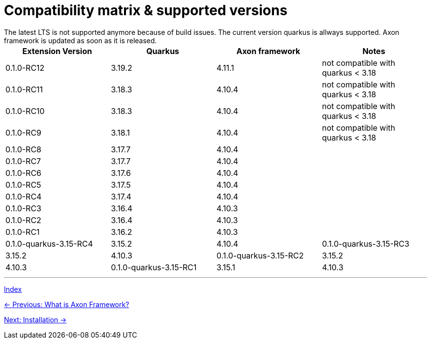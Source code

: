 = Compatibility matrix & supported versions
The latest LTS is not supported anymore because of build issues. The current version quarkus is allways supported. Axon framework is updated as soon as it is released.

|===
| Extension Version | Quarkus | Axon framework | Notes

| 0.1.0-RC12 | 3.19.2 | 4.11.1 | not compatible with quarkus < 3.18
| 0.1.0-RC11 | 3.18.3 | 4.10.4 | not compatible with quarkus < 3.18
| 0.1.0-RC10 | 3.18.3 | 4.10.4 | not compatible with quarkus < 3.18
| 0.1.0-RC9  | 3.18.1 | 4.10.4 | not compatible with quarkus < 3.18
| 0.1.0-RC8  | 3.17.7 | 4.10.4 |
| 0.1.0-RC7  | 3.17.7 | 4.10.4 |
| 0.1.0-RC6  | 3.17.6 | 4.10.4 |
| 0.1.0-RC5  | 3.17.5 | 4.10.4 |
| 0.1.0-RC4  | 3.17.4 | 4.10.4 |
| 0.1.0-RC3  | 3.16.4 | 4.10.3 |
| 0.1.0-RC2  | 3.16.4 | 4.10.3 |
| 0.1.0-RC1  | 3.16.2 | 4.10.3 |

| 0.1.0-quarkus-3.15-RC4 | 3.15.2 | 4.10.4
| 0.1.0-quarkus-3.15-RC3 | 3.15.2 | 4.10.3
| 0.1.0-quarkus-3.15-RC2 | 3.15.2 | 4.10.3
| 0.1.0-quarkus-3.15-RC1 | 3.15.1 | 4.10.3
|===

'''
link:index.adoc[Index]

link:01-AboutAxonFramework.adoc[← Previous: What is Axon Framework?]

link:03-Installation.adoc[Next: Installation →]